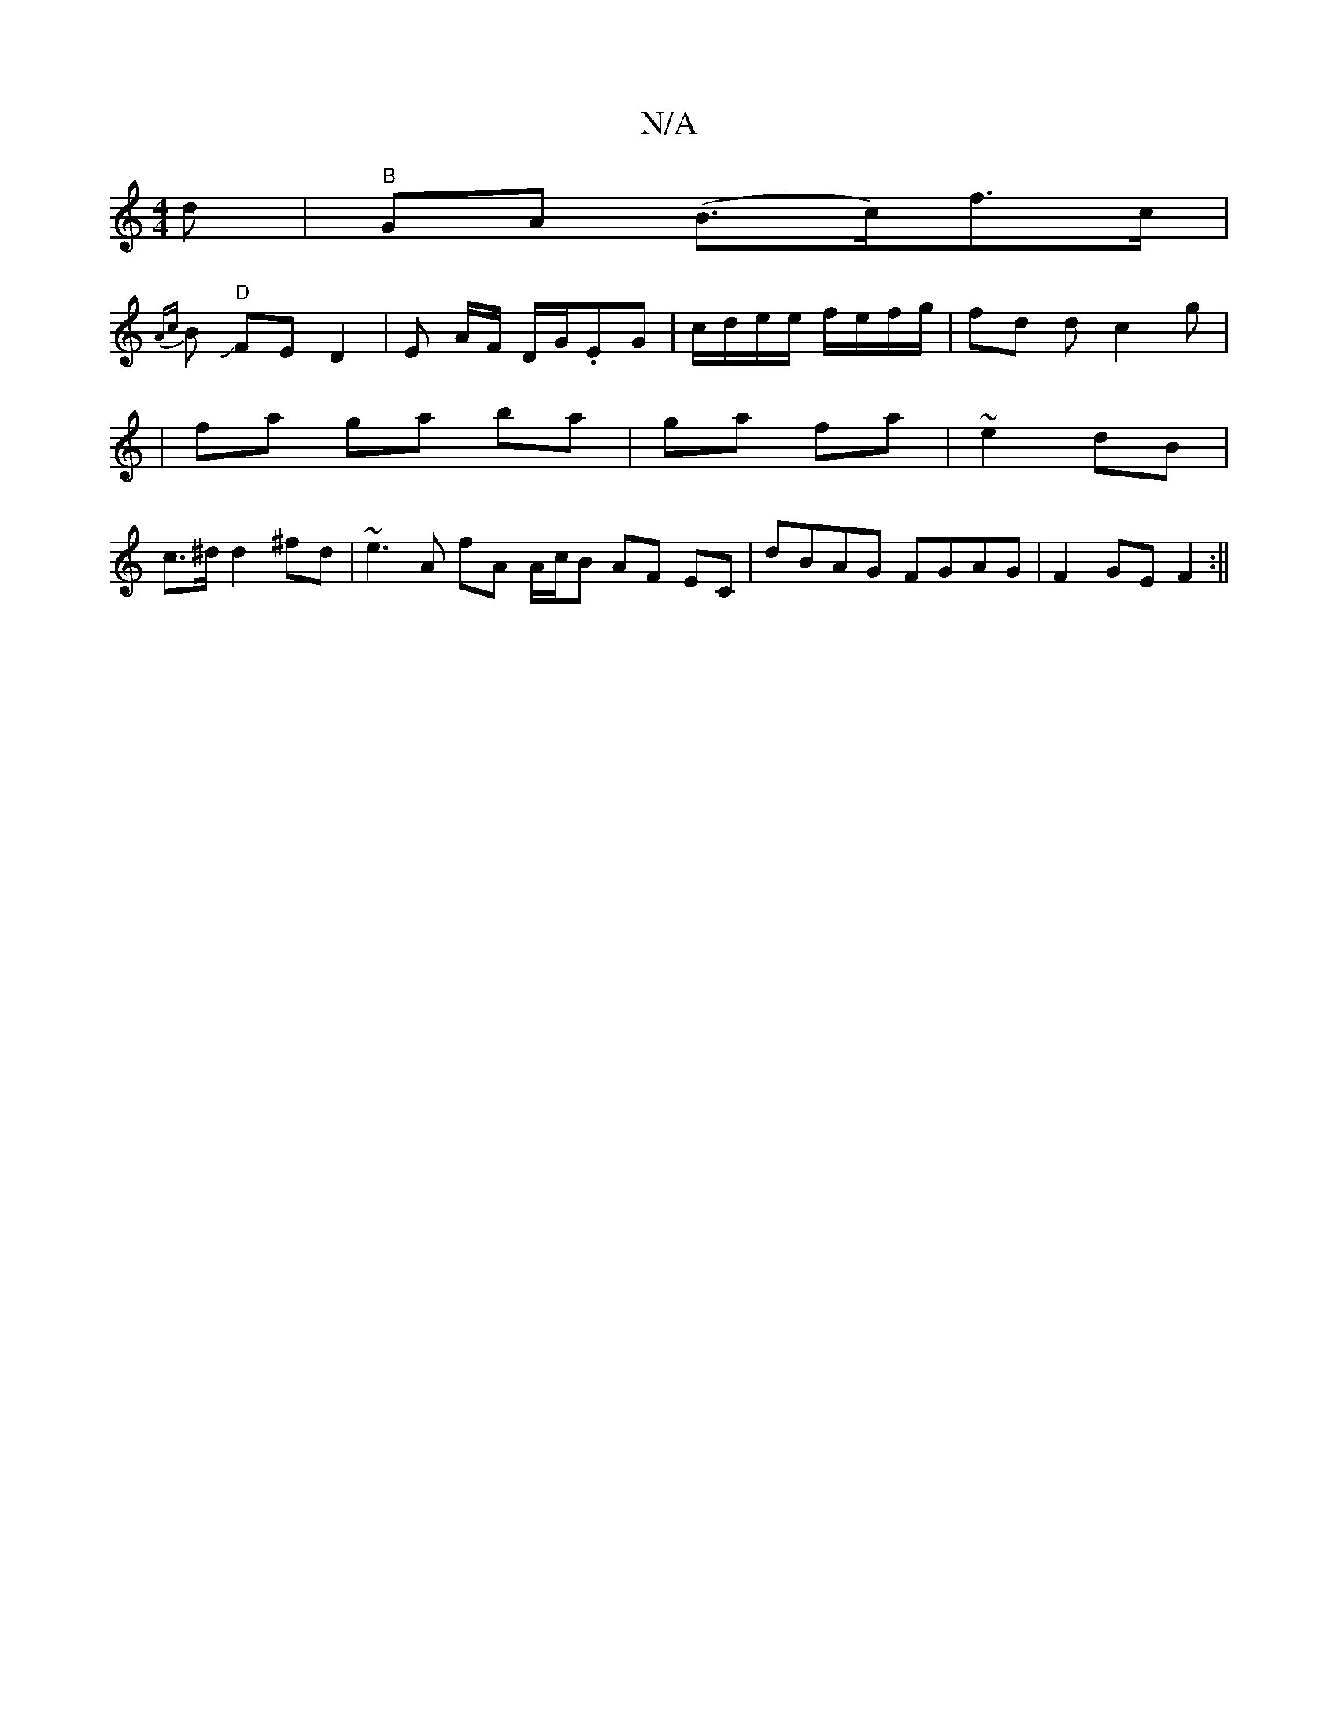 X:1
T:N/A
M:4/4
R:N/A
K:Cmajor
d|"B"GA (B>c)f>c |
{Ac}BJ"D" FE D2 | E A/F/ D/G/.EG|c/d/e/e/ f/e/f/g/ | fd dc2 g|
|fa ga ba | ga fa |~e2 dB |
c>^d d2 ^fd | ~e3 A fA A/c/B AF EC | dBAG FGAG|F2GE F2 :||

|:D | d^cBc d3F | cdcA B/A/B/c